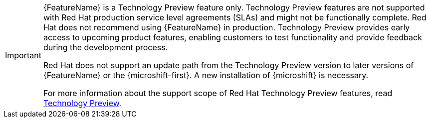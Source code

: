 // When including this file, ensure that {FeatureName} is set immediately before
// the include. Otherwise it will result in an incorrect replacement.

[IMPORTANT]
====
[subs="attributes+"]
{FeatureName} is a Technology Preview feature only. Technology Preview features
are not supported with Red Hat production service level agreements (SLAs) and
might not be functionally complete. Red Hat does not recommend using {FeatureName}
in production. Technology Preview provides early access to upcoming product features, enabling customers to test functionality and provide feedback during the development process.

Red Hat does not support an update path from the Technology Preview version to later versions of {FeatureName} or the {microshift-first}. A new installation of {microshift} is necessary.

For more information about the support scope of Red Hat Technology Preview features, read link:https://access.redhat.com/support/offerings/techpreview/[Technology Preview].

====
// Undefine {FeatureName} attribute, so that any mistakes are easily spotted
:!FeatureName: